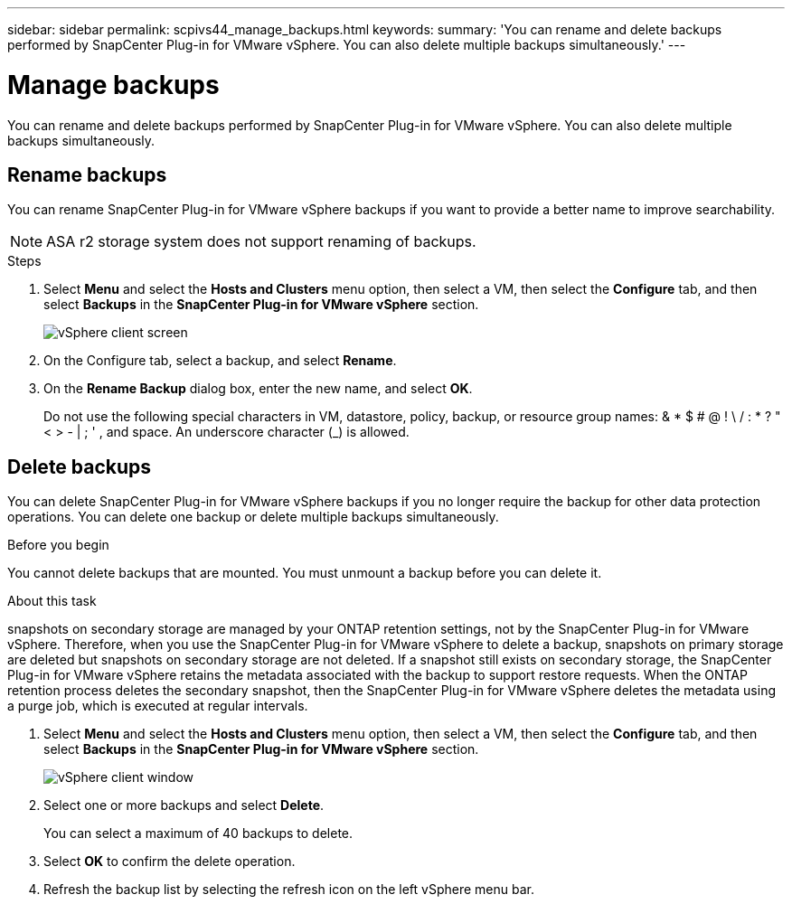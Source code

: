 ---
sidebar: sidebar
permalink: scpivs44_manage_backups.html
keywords:
summary: 'You can rename and delete backups performed by SnapCenter Plug-in for VMware vSphere. You can also delete multiple backups simultaneously.'
---

= Manage backups
:hardbreaks:
:nofooter:
:icons: font
:linkattrs:
:imagesdir: ./media/

//
// This file was created with NDAC Version 2.0 (August 17, 2020)
//
// 2020-09-09 12:24:26.866470
//

[.lead]
You can rename and delete backups performed by SnapCenter Plug-in for VMware vSphere. You can also delete multiple backups simultaneously.

== Rename backups

You can rename SnapCenter Plug-in for VMware vSphere backups if you want to provide a better name to improve searchability.

[NOTE]
ASA r2 storage system does not support renaming of backups.

.Steps

. Select *Menu* and select the *Hosts and Clusters* menu option, then select a VM, then select the *Configure* tab, and then select *Backups* in the *SnapCenter Plug-in for VMware vSphere* section.
+
image:scv50_image1.png["vSphere client screen"]

. On the Configure tab, select a backup,  and select *Rename*.
. On the *Rename Backup* dialog box, enter the new name, and select *OK*.
+
Do not use the following special characters in VM, datastore, policy, backup, or resource group names:  & * $ # @ ! \ / : * ? " < > - | ; ' , and space. An underscore character (_) is allowed.
// SNAPDOC-359 updates

== Delete backups

You can delete SnapCenter Plug-in for VMware vSphere backups if you no longer require the backup for other data protection operations. You can delete one backup or delete multiple backups simultaneously.

.Before you begin

You cannot delete backups that are mounted. You must unmount a backup before you can delete it.

.About this task

snapshots on secondary storage are managed by your ONTAP retention settings, not by the SnapCenter Plug-in for VMware vSphere. Therefore, when you use the SnapCenter Plug-in for VMware vSphere to delete a backup, snapshots on primary storage are deleted but snapshots on secondary storage are not deleted. If a snapshot still exists on secondary storage, the SnapCenter Plug-in for VMware vSphere retains the metadata associated with the backup to support restore requests. When the ONTAP retention process deletes the secondary snapshot, then the SnapCenter Plug-in for VMware vSphere deletes the metadata using a purge job, which is executed at regular intervals.
// BURT 1378132 observation 48, March 2021 Ronya

. Select *Menu* and select the *Hosts and Clusters* menu option, then select a VM, then select the *Configure* tab, and then select *Backups* in the *SnapCenter Plug-in for VMware vSphere* section.
+
image:scv50_image1.png["vSphere client window"]

. Select one or more backups and select *Delete*.
+
You can select a maximum of 40 backups to delete.

. Select *OK* to confirm the delete operation.
// BURT 1378132 observation 49, March 2021 Ronya
. Refresh the backup list by selecting the refresh icon on the left vSphere menu bar.
